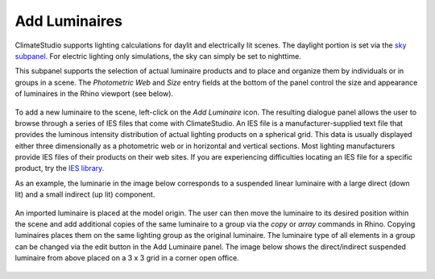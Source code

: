 
Add Luminaires
================================================
ClimateStudio supports lighting calculations for daylit and electrically lit scenes. The daylight portion is set via the `sky subpanel.`_ For electric lighting only simulations, the sky can simply be set to nighttime. 

This subpanel supports the selection of actual luminaire products and to place and organize them by individuals or in groups in a scene. The *Photometric Web* and *Size* entry fields at the bottom of the panel control the size and appearance of luminaires in the Rhino viewport (see below).

.. _sky subpanel.: sky.html

.. figure:: images/AddLuminaires.jpg
   :width: 900px
   :align: center

To add a new luminaire to the scene, left-click on the *Add Luminaire* icon. The resulting dialogue panel allows the user to browse through a series of IES files that come with ClimateStudio. An IES file is a manufacturer-supplied text file that provides the luminous intensity distribution of actual lighting products on a spherical grid. This data is usually displayed either three dimensionally as a photometric web or in horizontal and vertical sections. Most lighting manufacturers provide IES files of their products on their web sites. If you are experiencing difficulties locating an IES file for a specific product, try the `IES library.`_ 

.. _IES library.: https://ieslibrary.com/en/home

As an example, the luminarie in the image below corresponds to a suspended linear luminaire with a large direct (down lit) and a small indirect (up lit) component. 

.. figure:: images/luminaire1.png
   :width: 900px
   :align: center

An imported luminaire is placed at the model origin. The user can then move the luminaire to its desired position within the scene and add additional copies of the same luminaire to a group via the *copy* or *array* commands in Rhino. Copying luminaires places them on the same lighting group as the original luminaire. The luminaire type of all elements in a group can be changed via the edit button in the Add Luminaire panel. The image below shows the direct/indirect suspended luminaire from above placed on a 3 x 3 grid in a corner open office.

.. figure:: images/luminaire2.png
   :width: 900px
   :align: center
